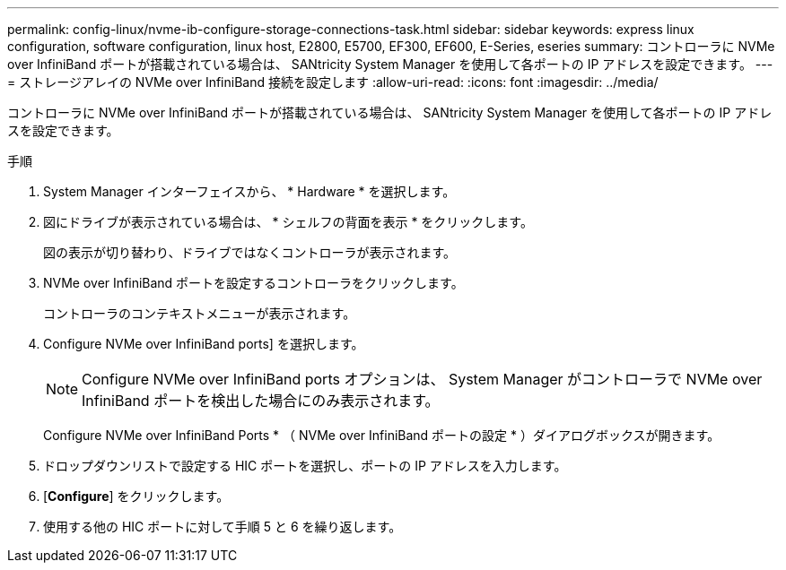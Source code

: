 ---
permalink: config-linux/nvme-ib-configure-storage-connections-task.html 
sidebar: sidebar 
keywords: express linux configuration, software configuration, linux host, E2800, E5700, EF300, EF600, E-Series, eseries 
summary: コントローラに NVMe over InfiniBand ポートが搭載されている場合は、 SANtricity System Manager を使用して各ポートの IP アドレスを設定できます。 
---
= ストレージアレイの NVMe over InfiniBand 接続を設定します
:allow-uri-read: 
:icons: font
:imagesdir: ../media/


[role="lead"]
コントローラに NVMe over InfiniBand ポートが搭載されている場合は、 SANtricity System Manager を使用して各ポートの IP アドレスを設定できます。

.手順
. System Manager インターフェイスから、 * Hardware * を選択します。
. 図にドライブが表示されている場合は、 * シェルフの背面を表示 * をクリックします。
+
図の表示が切り替わり、ドライブではなくコントローラが表示されます。

. NVMe over InfiniBand ポートを設定するコントローラをクリックします。
+
コントローラのコンテキストメニューが表示されます。

. Configure NVMe over InfiniBand ports] を選択します。
+

NOTE: Configure NVMe over InfiniBand ports オプションは、 System Manager がコントローラで NVMe over InfiniBand ポートを検出した場合にのみ表示されます。

+
Configure NVMe over InfiniBand Ports * （ NVMe over InfiniBand ポートの設定 * ）ダイアログボックスが開きます。

. ドロップダウンリストで設定する HIC ポートを選択し、ポートの IP アドレスを入力します。
. [*Configure*] をクリックします。
. 使用する他の HIC ポートに対して手順 5 と 6 を繰り返します。

